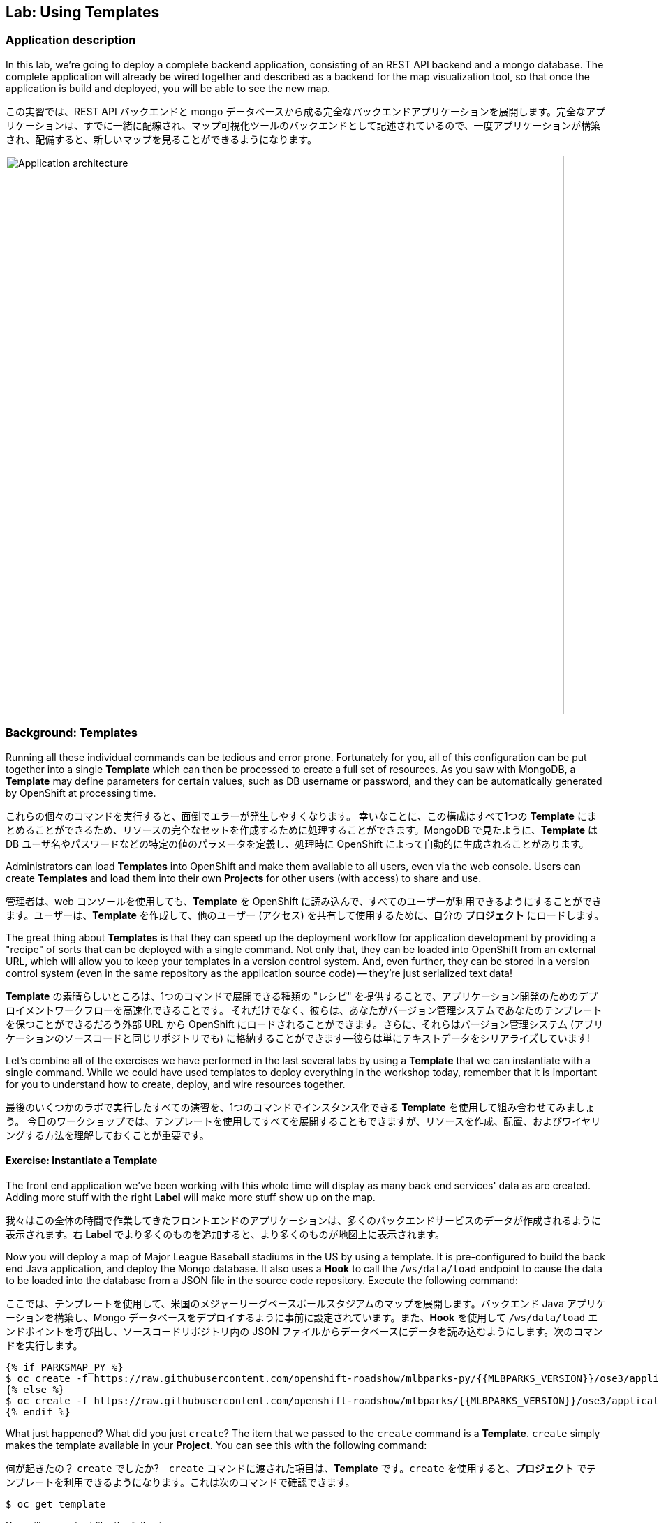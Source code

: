 ## Lab: Using Templates

### Application description
In this lab, we're going to deploy a complete backend application, consisting of an REST API backend and a mongo database. The complete application will already be wired together and described as a backend for the map visualization tool, so that once the application is build and deployed, you will be able to see the new map.

この実習では、REST API バックエンドと mongo データベースから成る完全なバックエンドアプリケーションを展開します。完全なアプリケーションは、すでに一緒に配線され、マップ可視化ツールのバックエンドとして記述されているので、一度アプリケーションが構築され、配備すると、新しいマップを見ることができるようになります。


image::roadshow-app-architecture-mlbparks.png[Application architecture,800,align="center"]

### Background: Templates
Running all these individual commands can be tedious and error prone.  Fortunately for you, all of this configuration can be put together into a single *Template* which can then be processed to create a full set of resources. As you saw with MongoDB, a *Template* may define parameters for certain values, such as DB username or password, and they can be automatically generated by OpenShift at processing time.

これらの個々のコマンドを実行すると、面倒でエラーが発生しやすくなります。 幸いなことに、この構成はすべて1つの *Template* にまとめることができるため、リソースの完全なセットを作成するために処理することができます。MongoDB で見たように、*Template* は DB ユーザ名やパスワードなどの特定の値のパラメータを定義し、処理時に OpenShift によって自動的に生成されることがあります。


Administrators can load *Templates* into OpenShift and make them available to all users, even via the web console. Users can create *Templates* and load them into their own *Projects* for other users (with access) to share and use.

管理者は、web コンソールを使用しても、*Template* を OpenShift に読み込んで、すべてのユーザーが利用できるようにすることができます。ユーザーは、*Template* を作成して、他のユーザー (アクセス) を共有して使用するために、自分の *プロジェクト* にロードします。


The great thing about *Templates* is that they can speed up the deployment workflow for application development by providing a "recipe" of sorts that can be deployed with a single command.  Not only that, they can be loaded into OpenShift from an external URL, which will allow you to keep your templates in a version control system. And, even further, they can be stored in a version control system (even in the same repository as the application source code) -- they're just serialized text data!

*Template* の素晴らしいところは、1つのコマンドで展開できる種類の "レシピ" を提供することで、アプリケーション開発のためのデプロイメントワークフローを高速化できることです。 それだけでなく、彼らは、あなたがバージョン管理システムであなたのテンプレートを保つことができるだろう外部 URL から OpenShift にロードされることができます。さらに、それらはバージョン管理システム (アプリケーションのソースコードと同じリポジトリでも) に格納することができます--彼らは単にテキストデータをシリアライズしています!


Let's combine all of the exercises we have performed in the last several labs by using a *Template* that we can instantiate with a single command.  While we could have used templates to deploy everything in the workshop today, remember that it is important for you to understand how to create, deploy, and wire resources together.

最後のいくつかのラボで実行したすべての演習を、1つのコマンドでインスタンス化できる *Template* を使用して組み合わせてみましょう。 今日のワークショップでは、テンプレートを使用してすべてを展開することもできますが、リソースを作成、配置、およびワイヤリングする方法を理解しておくことが重要です。


#### Exercise: Instantiate a Template

The front end application we've been working with this whole time will display as many back end services' data as are created. Adding more stuff with the right *Label* will make more stuff show up on the map.

我々はこの全体の時間で作業してきたフロントエンドのアプリケーションは、多くのバックエンドサービスのデータが作成されるように表示されます。右 *Label* でより多くのものを追加すると、より多くのものが地図上に表示されます。


Now you will deploy a map of Major League Baseball stadiums in the US by using a template. It is pre-configured to build the back end Java application, and deploy the Mongo database. It also uses a *Hook* to call the `/ws/data/load` endpoint to cause the data to be loaded into the database from a JSON file in the source code repository. Execute the following command:

ここでは、テンプレートを使用して、米国のメジャーリーグベースボールスタジアムのマップを展開します。バックエンド Java アプリケーションを構築し、Mongo データベースをデプロイするように事前に設定されています。また、*Hook* を使用して `/ws/data/load` エンドポイントを呼び出し、ソースコードリポジトリ内の JSON ファイルからデータベースにデータを読み込むようにします。次のコマンドを実行します。


[source]
----
{% if PARKSMAP_PY %}
$ oc create -f https://raw.githubusercontent.com/openshift-roadshow/mlbparks-py/{{MLBPARKS_VERSION}}/ose3/application-template.json
{% else %}
$ oc create -f https://raw.githubusercontent.com/openshift-roadshow/mlbparks/{{MLBPARKS_VERSION}}/ose3/application-template-{{MW_NAME}}.json
{% endif %}
----

What just happened? What did you just `create`? The item that we passed to the `create` command is a *Template*. `create` simply makes the template available in your *Project*. You can see this with the following command:

何が起きたの？ `create` でしたか?　`create` コマンドに渡された項目は、*Template* です。`create` を使用すると、*プロジェクト* でテンプレートを利用できるようになります。これは次のコマンドで確認できます。


[source]
----
$ oc get template
----

You will see output like the following:

次のような出力が表示されます。

[source]
----
{% if PARKSMAP_PY %}
NAME          DESCRIPTION                                                                      PARAMETERS     OBJECTS
mlbparks-py   Application template MLB Parks backend running on Python/Flask and using mongodb 14 (4 blank)   8
{% else %}
mlbparks      Application template MLBParks backend running on {{MW_TEXT}} and using MongoDB   15 (5 blank)   8
{% endif %}
----

Are you ready for the magic command?  Here it is:

あなたは魔法のコマンドの準備ができていますか? はいどうぞ：


{% if USE_MAVEN %}
[source]
----
oc new-app mlbparks --name=mlbparks -p GIT_REF={{MLBPARKS_VERSION}} -p MAVEN_MIRROR_URL=http://nexus.workshop-infra.svc.cluster.local:8081/content/groups/public
----

{% else %}
[source]
----
{% if PARKSMAP_PY %}
oc new-app mlbparks-py -p APPLICATION_NAME=mlbparks -p GIT_URI=https://github.com/openshift-roadshow/mlbparks-py -p GIT_REF={{MLBPARKS_VERSION}}
{% else %}
oc new-app mlbparks -p APPLICATION_NAME=mlbparks -p GIT_REF={{MLBPARKS_VERSION}}
{% endif %}
----
{% endif %}

You will see the following output:

次の出力が表示されます。

{% if USE_MAVEN %}
[source]
----
--> Deploying template mlbparks

     mlbparks
     ---------
     Application template MLBParks backend running on {{MW_TEXT}} and using MongoDB

     * With parameters:
        * Application Name=mlbparks
        * Application route=
        * Mongodb App=mongodb-mlbparks
        * Git source repository=https://github.com/openshift-roadshow/mlbparks
        * Git branch/tag reference={{MLBPARKS_VERSION}}
        * Maven mirror url=http://nexus.workshop-infra.svc.cluster.local:8081/content/groups/public
        * Database name=mongodb
        * MONGODB_NOPREALLOC=
        * MONGODB_SMALLFILES=
        * MONGODB_QUIET=
        * Database user name=userGhR # generated
        * Database user password=KhnHKCQI # generated
        * Database admin password=UyUV6ReU # generated
        * GitHub Trigger=dAOuD7s4 # generated
        * Generic Trigger=tWSkmNLn # generated

--> Creating resources ...
    configmap "mlbparks" created
    service "mongodb-mlbparks" created
    deploymentconfig "mongodb-mlbparks" created
    imagestream "mlbparks" created
    buildconfig "mlbparks" created
    deploymentconfig "mlbparks" created
    service "mlbparks" created
    route "mlbparks" created
--> Success
    Build scheduled, use 'oc logs -f bc/mlbparks' to track its progress.
    Run 'oc status' to view your app.
----
{% else %}
{% if PARKSMAP_PY %}
[source]
----
--> Deploying template "{{USER_NAME}}/mlbparks-py" to project {{USER_NAME}}

     mlbparks-py
     ---------
     Application template MLB Parks backend running on Python/Flask and using mongodb

     * With parameters:
        * Application Name=mlbparks
        * Application route=
        * Mongodb App=mongodb-mlbparks
        * Git source repository=https://github.com/openshift-roadshow/mlbparks-py
        * Git branch/tag reference=1.0.0
        * Database name=mongodb
        * MONGODB_NOPREALLOC=
        * MONGODB_SMALLFILES=
        * MONGODB_QUIET=
        * Database user name=userxmt # generated
        * Database user password=lk8hYPOe # generated
        * Database admin password=uuvr7vRG # generated
        * GitHub Trigger=hbJ8Fdw7 # generated
        * Generic Trigger=ho4s1c6f # generated

--> Creating resources ...
    configmap "mlbparks" created
    service "mongodb-mlbparks" created
    deploymentconfig "mongodb-mlbparks" created
    imagestream "mlbparks" created
    buildconfig "mlbparks" created
    deploymentconfig "mlbparks" created
    service "mlbparks" created
    route "mlbparks" created
--> Success
    Build scheduled, use 'oc logs -f bc/mlbparks' to track its progress.
    Run 'oc status' to view your app.
----
{% else %}
[source]
----
--> Deploying template mlbparks

     mlbparks
     ---------
     Application template MLBParks backend running on {{MW_TEXT}} and using MongoDB

     * With parameters:
        * Application Name=mlbparks
        * Application route=
        * Mongodb App=mongodb-mlbparks
        * Git source repository=https://github.com/openshift-roadshow/mlbparks
        * Git branch/tag reference={{MLBPARKS_VERSION}}
        * Database name=mongodb
        * MONGODB_NOPREALLOC=
        * MONGODB_SMALLFILES=
        * MONGODB_QUIET=
        * Database user name=userGhR # generated
        * Database user password=KhnHKCQI # generated
        * Database admin password=UyUV6ReU # generated
        * GitHub Trigger=dAOuD7s4 # generated
        * Generic Trigger=tWSkmNLn # generated

--> Creating resources ...
    configmap "mlbparks" created
    service "mongodb-mlbparks" created
    deploymentconfig "mongodb-mlbparks" created
    imagestream "mlbparks" created
    buildconfig "mlbparks" created
    deploymentconfig "mlbparks" created
    service "mlbparks" created
    route "mlbparks" created
--> Success
    Build scheduled, use 'oc logs -f bc/mlbparks' to track its progress.
    Run 'oc status' to view your app.
----
{% endif %}
{% endif %}

OpenShift will now:

OpenShift は今:

* Configure and start a build
* 構成し、ビルドを開始

{% if USE_MAVEN %}
** Using the supplied Maven mirror URL
** 付属の Maven ミラー URL を使用する
{% endif %}


** From the supplied source code repository
* Configure and deploy MongoDB
** Using auto-generated user, password, and database name
* Configure environment variables for the app to connect to the DB
* Create the correct services
* Label the app service with `type=parksmap-backend`

** 提供されたソースコードリポジトリから
* MongoDB の構成と展開
** 自動生成されたユーザー、パスワード、およびデータベース名を使用する
* データベースに接続するためのアプリケーションの環境変数を設定します。
* 正しいサービスを作成する
* ラベルアプリサービス`type=parksmap-backend`


All with one command!

すべて1つのコマンドで!

When the build is complete, visit the parks map. Does it work? Think about how this could be used in your environment.  For example, a template could define a large set of resources that make up a "reference application", complete with several app servers, databases, and more.  You could deploy the entire set of resources with one command, and then hack on them to develop new features, microservices, fix bugs, and more.

ビルドが完了したら、公園マップを参照してください。それは動作しますか?これが環境でどのように使用されるかを考えてください。 たとえば、テンプレートでは、複数のアプリケーションサーバー、データベースなどを含む、"参照アプリケーション" を構成するリソースの大規模なセットを定義できます。 1つのコマンドを使用してリソースのセット全体を展開し、新しい機能、サービス、バグの修正などを開発するためにそれらをハックすることができます。


As a final exercise, look at the template that was used to create the resources for our *mlbparks* application.

最後の練習として、私たちの *mlbparks* アプリケーションのリソースを作成するために使用されたテンプレートを見てください。

[source]
----
{% if PARKSMAP_PY %}
$ oc get template mlbparks-py -o yaml
{% else %}
$ oc get template mlbparks -o yaml
{% endif %}
----
